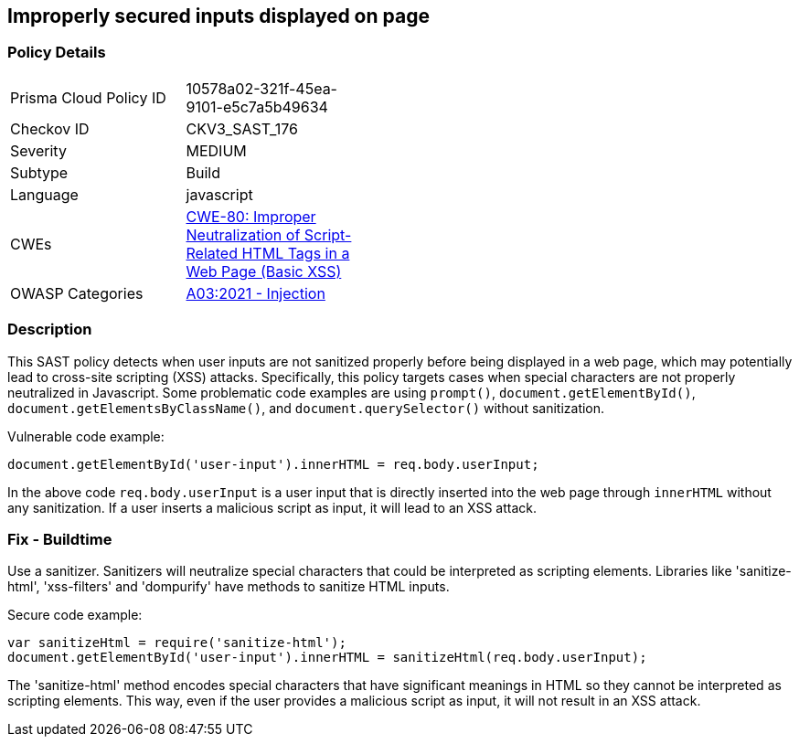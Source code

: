 
== Improperly secured inputs displayed on page

=== Policy Details

[width=45%]
[cols="1,1"]
|=== 
|Prisma Cloud Policy ID 
| 10578a02-321f-45ea-9101-e5c7a5b49634

|Checkov ID 
|CKV3_SAST_176

|Severity
|MEDIUM

|Subtype
|Build

|Language
|javascript

|CWEs
|https://cwe.mitre.org/data/definitions/80.html[CWE-80: Improper Neutralization of Script-Related HTML Tags in a Web Page (Basic XSS)]

|OWASP Categories
|https://owasp.org/Top10/A03_2021-Injection/[A03:2021 - Injection]

|=== 


=== Description

This SAST policy detects when user inputs are not sanitized properly before being displayed in a web page, which may potentially lead to cross-site scripting (XSS) attacks. Specifically, this policy targets cases when special characters are not properly neutralized in Javascript. Some problematic code examples are using `prompt()`, `document.getElementById()`, `document.getElementsByClassName()`, and `document.querySelector()` without sanitization.

Vulnerable code example:

[source,Javascript]
----
document.getElementById('user-input').innerHTML = req.body.userInput;
----

In the above code `req.body.userInput` is a user input that is directly inserted into the web page through `innerHTML` without any sanitization. If a user inserts a malicious script as input, it will lead to an XSS attack.

=== Fix - Buildtime

Use a sanitizer. Sanitizers will neutralize special characters that could be interpreted as scripting elements. Libraries like 'sanitize-html', 'xss-filters' and 'dompurify' have methods to sanitize HTML inputs.

Secure code example:

[source,Javascript]
----
var sanitizeHtml = require('sanitize-html');
document.getElementById('user-input').innerHTML = sanitizeHtml(req.body.userInput);
----

The 'sanitize-html' method encodes special characters that have significant meanings in HTML so they cannot be interpreted as scripting elements. This way, even if the user provides a malicious script as input, it will not result in an XSS attack.

    